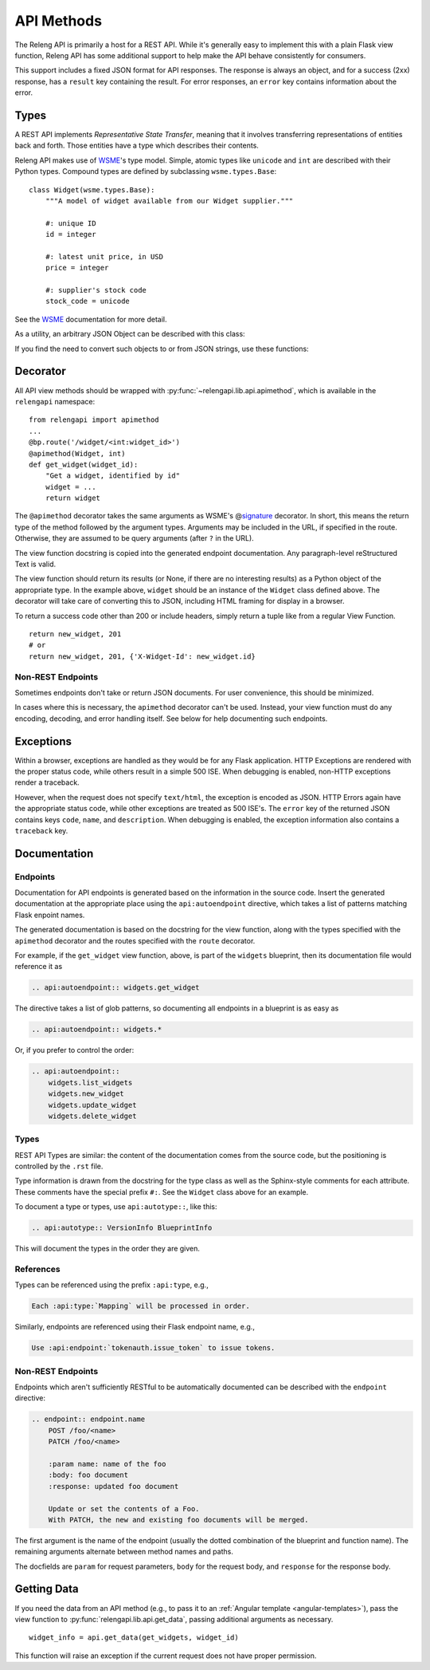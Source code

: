 API Methods
===========

The Releng API is primarily a host for a REST API.
While it's generally easy to implement this with a plain Flask view function, Releng API has some additional support to help make the API behave consistently for consumers.

This support includes a fixed JSON format for API responses.
The response is always an object, and for a success (2xx) response, has a ``result`` key containing the result.
For error responses, an ``error`` key contains information about the error.

Types
-----

A REST API implements *Representative State Transfer*, meaning that it involves transferring representations of entities back and forth.
Those entities have a type which describes their contents.

Releng API makes use of WSME_'s type model.
Simple, atomic types like ``unicode`` and ``int`` are described with their Python types.
Compound types are defined by subclassing ``wsme.types.Base``::

    class Widget(wsme.types.Base):
        """A model of widget available from our Widget supplier."""

        #: unique ID
        id = integer

        #: latest unit price, in USD
        price = integer

        #: supplier's stock code
        stock_code = unicode

See the WSME_ documentation for more detail.

As a utility, an arbitrary JSON Object can be described with this class:

.. py:attribute:: relengapi.lib.api.jsonObject

    A WSME custom type describing an arbitrary JSON object.
    This validates that the value is an object (equivalent to a ``dict`` in Python) and that it can be JSON-encoded.

If you find the need to convert such objects to or from JSON strings, use these functions:

.. py:function:: relengapi.lib.api.dumps(datatype, obj)

    Dump the given object as a JSON string, assuming it is of the given WSME datatype.
    For example::

        print(api.dumps(JsonThing, my_thing))

.. py:function:: relengapi.lib.api.loads(datatype, obj)

    Load the given object from a JSON string, assuming it is of the given WSME datatype.
    For example::

        api.loads(JsonThing, data)

Decorator
---------

All API view methods should be wrapped with :py:func:`~relengapi.lib.api.apimethod`, which is available in the ``relengapi`` namespace::

    from relengapi import apimethod
    ...
    @bp.route('/widget/<int:widget_id>')
    @apimethod(Widget, int)
    def get_widget(widget_id):
        "Get a widget, identified by id"
        widget = ...
        return widget

The ``@apimethod`` decorator takes the same arguments as WSME's @\ signature_ decorator.
In short, this means the return type of the method followed by the argument types.
Arguments may be included in the URL, if specified in the route.
Otherwise, they are assumed to be query arguments (after ``?`` in the URL).

The view function docstring is copied into the generated endpoint documentation.
Any paragraph-level reStructured Text is valid.

The view function should return its results (or None, if there are no interesting results) as a Python object of the appropriate type.
In the example above, ``widget`` should be an instance of the ``Widget`` class defined above.
The decorator will take care of converting this to JSON, including HTML framing for display in a browser.

To return a success code other than 200 or include headers, simply return a tuple like from a regular View Function. ::

    return new_widget, 201
    # or
    return new_widget, 201, {'X-Widget-Id': new_widget.id}

.. py:function:: relengapi.lib.api.apimethod(*args, **kwargs)

    Returns a decorator for API methods as described above.
    The arguments are those for WSME's @\ signature_ decorator.


Non-REST Endpoints
..................

Sometimes endpoints don't take or return JSON documents.
For user convenience, this should be minimized.

In cases where this is necessary, the ``apimethod`` decorator can't be used.
Instead, your view function must do any encoding, decoding, and error handling itself.
See below for help documenting such endpoints.

Exceptions
----------

Within a browser, exceptions are handled as they would be for any Flask application.
HTTP Exceptions are rendered with the proper status code, while others result in a simple 500 ISE.
When debugging is enabled, non-HTTP exceptions render a traceback.

However, when the request does not specify ``text/html``, the exception is encoded as JSON.
HTTP Errors again have the appropriate status code, while other exceptions are treated as 500 ISE's.
The ``error`` key of the returned JSON contains keys ``code``, ``name``, and ``description``.
When debugging is enabled, the exception information also contains a ``traceback`` key.

.. _api-documentation:

Documentation
-------------

Endpoints
.........

Documentation for API endpoints is generated based on the information in the source code.
Insert the generated documentation at the appropriate place using the ``api:autoendpoint`` directive, which takes a list of patterns matching Flask enpoint names.

The generated documentation is based on the docstring for the view function, along with the types specified with the ``apimethod`` decorator and the routes specified with the ``route`` decorator.

For example, if the ``get_widget`` view function, above, is part of the ``widgets`` blueprint, then its documentation file would reference it as

.. code-block:: none

    .. api:autoendpoint:: widgets.get_widget

The directive takes a list of glob patterns, so documenting all endpoints in a blueprint is as easy as

.. code-block:: none

    .. api:autoendpoint:: widgets.*

Or, if you prefer to control the order:

.. code-block:: none

    .. api:autoendpoint::
        widgets.list_widgets
        widgets.new_widget
        widgets.update_widget
        widgets.delete_widget

Types
.....

REST API Types are similar: the content of the documentation comes from the source code, but the positioning is controlled by the ``.rst`` file.

Type information is drawn from the docstring for the type class as well as the Sphinx-style comments for each attribute.
These comments have the special prefix ``#:``.
See the ``Widget`` class above for an example.

To document a type or types, use ``api:autotype::``, like this:

.. code-block:: none

    .. api:autotype:: VersionInfo BlueprintInfo

This will document the types in the order they are given.

References
..........

Types can be referenced using the prefix ``:api:type``, e.g.,

.. code-block:: none

    Each :api:type:`Mapping` will be processed in order.

Similarly, endpoints are referenced using their Flask endpoint name, e.g.,

.. code-block:: none

    Use :api:endpoint:`tokenauth.issue_token` to issue tokens.

Non-REST Endpoints
..................

Endpoints which aren't sufficiently RESTful to be automatically documented can be described with the ``endpoint`` directive:

.. code-block:: none

    .. endpoint:: endpoint.name
        POST /foo/<name>
        PATCH /foo/<name>

        :param name: name of the foo
        :body: foo document
        :response: updated foo document

        Update or set the contents of a Foo.
        With PATCH, the new and existing foo documents will be merged.

The first argument is the name of the endpoint (usually the dotted combination of the blueprint and function name).
The remaining arguments alternate between method names and paths.

The docfields are ``param`` for request parameters, ``body`` for the request body, and ``response`` for the response body.

Getting Data
------------

If you need the data from an API method (e.g., to pass it to an :ref:`Angular template <angular-templates>`), pass the view function to :py:func:`relengapi.lib.api.get_data`, passing additional arguments as necessary. ::

    widget_info = api.get_data(get_widgets, widget_id)

This function will raise an exception if the current request does not have proper permission.

.. _WSME: http://wsme.readthedocs.org/
.. _signature: http://wsme.readthedocs.org/en/latest/api.html#wsme.signature
